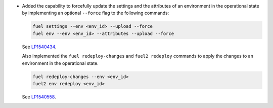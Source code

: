 * Added the capability to forcefully update the settings and the
  attributes of an environment in the operational state by
  implementing an optional ``--force`` flag to the following commands:

  .. code-block:: console

   fuel settings --env <env_id> --upload --force
   fuel env --env <env_id> --attributes --upload --force

  See `LP1540434 <https://bugs.launchpad.net/fuel/+bug/1540434>`_.

  Also implemented the ``fuel redeploy-changes`` and ``fuel2 redeploy``
  commands to apply the changes to an environment in the operational state.

  .. code-block:: console

   fuel redeploy-changes --env <env_id>
   fuel2 env redeploy <env_id>

  See `LP1540558 <https://bugs.launchpad.net/fuel/+bug/1540558>`_.
